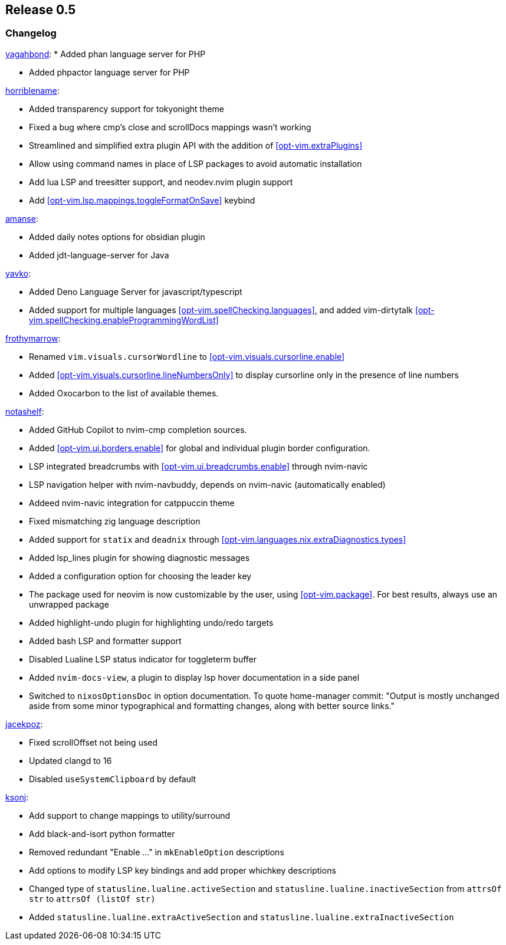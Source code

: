 [[sec-release-0.5]]
== Release 0.5


[[sec-release-0.5-changelog]]
=== Changelog

https://github.com/vagahbond[vagahbond]:
* Added phan language server for PHP

* Added phpactor language server for PHP

https://github.com/horriblename[horriblename]:

* Added transparency support for tokyonight theme

* Fixed a bug where cmp's close and scrollDocs mappings wasn't working

* Streamlined and simplified extra plugin API with the addition of <<opt-vim.extraPlugins>>

* Allow using command names in place of LSP packages to avoid automatic installation

* Add lua LSP and treesitter support, and neodev.nvim plugin support

* Add <<opt-vim.lsp.mappings.toggleFormatOnSave>> keybind

https://github.com/amanse[amanse]:

* Added daily notes options for obsidian plugin

* Added jdt-language-server for Java

https://github.com/yavko[yavko]:

* Added Deno Language Server for javascript/typescript

* Added support for multiple languages <<opt-vim.spellChecking.languages>>, and added vim-dirtytalk <<opt-vim.spellChecking.enableProgrammingWordList>>

https://github.com/FrothyMarrow[frothymarrow]:

* Renamed `vim.visuals.cursorWordline` to <<opt-vim.visuals.cursorline.enable>>

* Added <<opt-vim.visuals.cursorline.lineNumbersOnly>> to display cursorline only in the presence of line numbers

* Added Oxocarbon to the list of available themes.

https://github.com/notashelf[notashelf]:

* Added GitHub Copilot to nvim-cmp completion sources.

* Added <<opt-vim.ui.borders.enable>> for global and individual plugin border configuration.

* LSP integrated breadcrumbs with <<opt-vim.ui.breadcrumbs.enable>> through nvim-navic

* LSP navigation helper with nvim-navbuddy, depends on nvim-navic (automatically enabled)

* Addeed nvim-navic integration for catppuccin theme

* Fixed mismatching zig language description

* Added support for `statix` and `deadnix` through <<opt-vim.languages.nix.extraDiagnostics.types>>

* Added lsp_lines plugin for showing diagnostic messages

* Added a configuration option for choosing the leader key

* The package used for neovim is now customizable by the user, using <<opt-vim.package>>. For best results, always use an unwrapped package

* Added highlight-undo plugin for highlighting undo/redo targets

* Added bash LSP and formatter support

* Disabled Lualine LSP status indicator for toggleterm buffer

* Added `nvim-docs-view`, a plugin to display lsp hover documentation in a side panel

* Switched to `nixosOptionsDoc` in option documentation.
To quote home-manager commit: "Output is mostly unchanged aside from some minor typographical and
formatting changes, along with better source links."


https://github.com/jacekpoz[jacekpoz]:

* Fixed scrollOffset not being used

* Updated clangd to 16

* Disabled `useSystemClipboard` by default

https://github.com/ksonj[ksonj]:

* Add support to change mappings to utility/surround

* Add black-and-isort python formatter

* Removed redundant "Enable ..." in `mkEnableOption` descriptions

* Add options to modify LSP key bindings and add proper whichkey descriptions

* Changed type of `statusline.lualine.activeSection` and `statusline.lualine.inactiveSection` from `attrsOf str` to `attrsOf (listOf str)`

* Added `statusline.lualine.extraActiveSection` and `statusline.lualine.extraInactiveSection`

